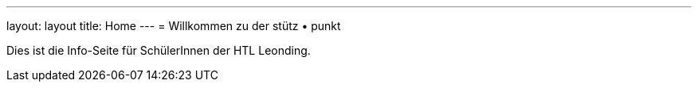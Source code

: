 ---
layout: layout
title: Home
---
= Willkommen zu der stütz • punkt

Dies ist die Info-Seite für SchülerInnen der HTL Leonding.